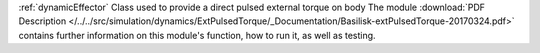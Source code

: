 
:ref:`dynamicEffector` Class used to provide a direct pulsed external torque on body
The module
:download:`PDF Description </../../src/simulation/dynamics/ExtPulsedTorque/_Documentation/Basilisk-extPulsedTorque-20170324.pdf>`
contains further information on this module's function,
how to run it, as well as testing.


